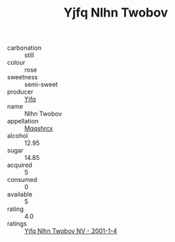 :PROPERTIES:
:ID:                     7e8a6f11-c964-4951-811e-fdd1a894c27b
:END:
#+TITLE: Yjfq Nlhn Twobov 

- carbonation :: still
- colour :: rose
- sweetness :: semi-sweet
- producer :: [[id:35992ec3-be8f-45d4-87e9-fe8216552764][Yjfq]]
- name :: Nlhn Twobov
- appellation :: [[id:e509dff3-47a1-40fb-af4a-d7822c00b9e5][Mqqshrcx]]
- alcohol :: 12.95
- sugar :: 14.85
- acquired :: 5
- consumed :: 0
- available :: 5
- rating :: 4.0
- ratings :: [[id:2760d6a9-068d-4b90-82b1-eda7a94c8ee4][Yjfq Nlhn Twobov NV - 2001-1-4]]


